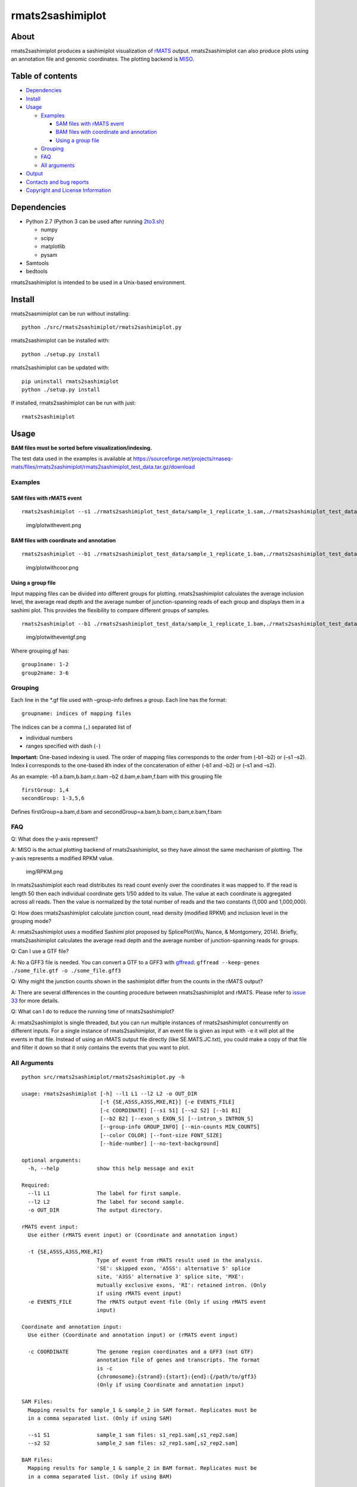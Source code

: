 rmats2sashimiplot
=================

|Latest Release| |Total Bioconda Installs| |PyPI Installs|

About
-----

rmats2sashimiplot produces a sashimiplot visualization of
`rMATS <https://github.com/Xinglab/rmats-turbo>`__ output.
rmats2sashimiplot can also produce plots using an annotation file and
genomic coordinates. The plotting backend is
`MISO <https://miso.readthedocs.io>`__.

Table of contents
-----------------

-  `Dependencies <#dependencies>`__
-  `Install <#install>`__
-  `Usage <#usage>`__

   -  `Examples <#examples>`__

      -  `SAM files with rMATS event <#sam-files-with-rmats-event>`__
      -  `BAM files with coordinate and
         annotation <#bam-files-with-coordinate-and-annotation>`__
      -  `Using a group file <#using-a-group-file>`__

   -  `Grouping <#grouping>`__
   -  `FAQ <#faq>`__
   -  `All arguments <#all-arguments>`__

-  `Output <#output>`__
-  `Contacts and bug reports <#contacts-and-bug-reports>`__
-  `Copyright and License
   Information <#copyright-and-license-information>`__

Dependencies
------------

-  Python 2.7 (Python 3 can be used after running `2to3.sh <2to3.sh>`__)

   -  numpy
   -  scipy
   -  matplotlib
   -  pysam

-  Samtools
-  bedtools

rmats2sashimiplot is intended to be used in a Unix-based environment.

Install
-------

rmats2sasmimiplot can be run without installing:

::

   python ./src/rmats2sashimiplot/rmats2sashimiplot.py

rmats2sashimiplot can be installed with:

::

   python ./setup.py install

rmats2sashimiplot can be updated with:

::

   pip uninstall rmats2sashimiplot
   python ./setup.py install

If installed, rmats2sashimiplot can be run with just:

::

   rmats2sashimiplot

Usage
-----

**BAM files must be sorted before visualization/indexing.**

The test data used in the examples is available at
https://sourceforge.net/projects/rnaseq-mats/files/rmats2sashimiplot/rmats2sashimiplot_test_data.tar.gz/download

Examples
~~~~~~~~

SAM files with rMATS event
^^^^^^^^^^^^^^^^^^^^^^^^^^

::

   rmats2sashimiplot --s1 ./rmats2sashimiplot_test_data/sample_1_replicate_1.sam,./rmats2sashimiplot_test_data/sample_1_replicate_2.sam,./rmats2sashimiplot_test_data/sample_1_replicate_3.sam --s2 ./rmats2sashimiplot_test_data/sample_2_replicate_1.sam,./rmats2sashimiplot_test_data/sample_2_replicate_2.sam,./rmats2sashimiplot_test_data/sample_2_replicate_3.sam -t SE -e ./rmats2sashimiplot_test_data/SE.MATS.JC.txt --l1 SampleOne --l2 SampleTwo --exon_s 1 --intron_s 5 -o test_events_output

.. figure:: img/plotwithevent.png
   :alt: img/plotwithevent.png

   img/plotwithevent.png

BAM files with coordinate and annotation
^^^^^^^^^^^^^^^^^^^^^^^^^^^^^^^^^^^^^^^^

::

   rmats2sashimiplot --b1 ./rmats2sashimiplot_test_data/sample_1_replicate_1.bam,./rmats2sashimiplot_test_data/sample_1_replicate_2.bam,./rmats2sashimiplot_test_data/sample_1_replicate_3.bam --b2 ./rmats2sashimiplot_test_data/sample_2_replicate_1.bam,./rmats2sashimiplot_test_data/sample_2_replicate_2.bam,./rmats2sashimiplot_test_data/sample_2_replicate_3.bam -c chr16:+:9000:25000:./rmats2sashimiplot_test_data/annotation.gff3 --l1 SampleOne --l2 SampleTwo --exon_s 1 --intron_s 5 -o test_coordinate_output

.. figure:: img/plotwithcoor.png
   :alt: img/plotwithcoor.png

   img/plotwithcoor.png

Using a group file
^^^^^^^^^^^^^^^^^^

Input mapping files can be divided into different groups for plotting.
rmats2sashimiplot calculates the average inclusion level, the average
read depth and the average number of junction-spanning reads of each
group and displays them in a sashimi plot. This provides the flexibility
to compare different groups of samples.

::

   rmats2sashimiplot --b1 ./rmats2sashimiplot_test_data/sample_1_replicate_1.bam,./rmats2sashimiplot_test_data/sample_1_replicate_2.bam,./rmats2sashimiplot_test_data/sample_1_replicate_3.bam --b2 ./rmats2sashimiplot_test_data/sample_2_replicate_1.bam,./rmats2sashimiplot_test_data/sample_2_replicate_2.bam,./rmats2sashimiplot_test_data/sample_2_replicate_3.bam -t SE -e ./rmats2sashimiplot_test_data/SE.MATS.JC.txt --l1 SampleOne --l2 SampleTwo --exon_s 1 --intron_s 5 -o test_grouped_output --group-info grouping.gf

.. figure:: img/plotwitheventgf.png
   :alt: img/plotwitheventgf.png

   img/plotwitheventgf.png

Where grouping.gf has:

::

   group1name: 1-2
   group2name: 3-6

Grouping
~~~~~~~~

Each line in the \*.gf file used with –group-info defines a group. Each
line has the format:

::

   groupname: indices of mapping files

The indices can be a comma (``,``) separated list of

-  individual numbers
-  ranges specified with dash (``-``)

**Important:** One-based indexing is used. The order of mapping files
corresponds to the order from (–b1 –b2) or (–s1 –s2). Index **i**
corresponds to the one-based **i**\ th index of the concatenation of
either (–b1 and –b2) or (–s1 and –s2).

As an example: –b1 a.bam,b.bam,c.bam –b2 d.bam,e.bam,f.bam with this
grouping file

::

   firstGroup: 1,4
   secondGroup: 1-3,5,6

Defines firstGroup=a.bam,d.bam and
secondGroup=a.bam,b.bam,c.bam,e.bam,f.bam

FAQ
~~~

Q: What does the y-axis represent?

A: MISO is the actual plotting backend of rmats2sashimiplot, so they
have almost the same mechanism of plotting. The y-axis represents a
modified RPKM value.

.. figure:: img/RPKM.png
   :alt: img/RPKM.png

   img/RPKM.png

In rmats2sashimiplot each read distributes its read count evenly over
the coordinates it was mapped to. If the read is length 50 then each
individual coordinate gets 1/50 added to its value. The value at each
coordinate is aggregated across all reads. Then the value is normalized
by the total number of reads and the two constants (1,000 and
1,000,000).

Q: How does rmats2sashimiplot calculate junction count, read density
(modified RPKM) and inclusion level in the grouping mode?

A: rmats2sashimiplot uses a modified Sashimi plot proposed by
SplicePlot(Wu, Nance, & Montgomery, 2014). Briefly, rmats2sashimiplot
calculates the average read depth and the average number of
junction-spanning reads for groups.

Q: Can I use a GTF file?

A: No a GFF3 file is needed. You can convert a GTF to a GFF3 with
`gffread <https://github.com/gpertea/gffread>`__:
``gffread --keep-genes ./some_file.gtf -o ./some_file.gff3``

Q: Why might the junction counts shown in the sashimiplot differ from
the counts in the rMATS output?

A: There are several differences in the counting procedure between
rmats2sashimiplot and rMATS. Please refer to `issue
33 <https://github.com/Xinglab/rmats2sashimiplot/issues/33>`__ for more
details.

Q: What can I do to reduce the running time of rmats2sashimiplot?

A: rmats2sashimiplot is single threaded, but you can run multiple
instances of rmats2sashimiplot concurrently on different inputs. For a
single instance of rmats2sashimiplot, if an event file is given as input
with ``-e`` it will plot all the events in that file. Instead of using
an rMATS output file directly (like SE.MATS.JC.txt), you could make a
copy of that file and filter it down so that it only contains the events
that you want to plot.

All Arguments
~~~~~~~~~~~~~

::

   python src/rmats2sashimiplot/rmats2sashimiplot.py -h

   usage: rmats2sashimiplot [-h] --l1 L1 --l2 L2 -o OUT_DIR
                            [-t {SE,A5SS,A3SS,MXE,RI}] [-e EVENTS_FILE]
                            [-c COORDINATE] [--s1 S1] [--s2 S2] [--b1 B1]
                            [--b2 B2] [--exon_s EXON_S] [--intron_s INTRON_S]
                            [--group-info GROUP_INFO] [--min-counts MIN_COUNTS]
                            [--color COLOR] [--font-size FONT_SIZE]
                            [--hide-number] [--no-text-background]

   optional arguments:
     -h, --help            show this help message and exit

   Required:
     --l1 L1               The label for first sample.
     --l2 L2               The label for second sample.
     -o OUT_DIR            The output directory.

   rMATS event input:
     Use either (rMATS event input) or (Coordinate and annotation input)

     -t {SE,A5SS,A3SS,MXE,RI}
                           Type of event from rMATS result used in the analysis.
                           'SE': skipped exon, 'A5SS': alternative 5' splice
                           site, 'A3SS' alternative 3' splice site, 'MXE':
                           mutually exclusive exons, 'RI': retained intron. (Only
                           if using rMATS event input)
     -e EVENTS_FILE        The rMATS output event file (Only if using rMATS event
                           input)

   Coordinate and annotation input:
     Use either (Coordinate and annotation input) or (rMATS event input)

     -c COORDINATE         The genome region coordinates and a GFF3 (not GTF)
                           annotation file of genes and transcripts. The format
                           is -c
                           {chromosome}:{strand}:{start}:{end}:{/path/to/gff3}
                           (Only if using Coordinate and annotation input)

   SAM Files:
     Mapping results for sample_1 & sample_2 in SAM format. Replicates must be
     in a comma separated list. (Only if using SAM)

     --s1 S1               sample_1 sam files: s1_rep1.sam[,s1_rep2.sam]
     --s2 S2               sample_2 sam files: s2_rep1.sam[,s2_rep2.sam]

   BAM Files:
     Mapping results for sample_1 & sample_2 in BAM format. Replicates must be
     in a comma separated list. (Only if using BAM)

     --b1 B1               sample_1 bam files: s1_rep1.bam[,s1_rep2.bam]
     --b2 B2               sample_2 bam files: s2_rep1.bam[,s2_rep2.bam]

   Optional:
     --exon_s EXON_S       How much to scale down exons. Default: 1
     --intron_s INTRON_S   How much to scale down introns. For example,
                           --intron_s 5 results in an intron with real length of
                           100 being plotted as 100/5 = 20. Default: 1
     --group-info GROUP_INFO
                           The path to a *.gf file which groups the replicates.
                           One sashimi plot will be generated for each group
                           instead of the default behavior of one plot per
                           replicate
     --min-counts MIN_COUNTS
                           Individual junctions with read count below --min-
                           counts will be omitted from the plot. Default: 0
     --color COLOR         Specify a list of colors with one color per plot.
                           Without grouping there is one plot per replicate. With
                           grouping there is one plot per group: --color
                           '#CC0011[,#FF8800]'
     --font-size FONT_SIZE
                           Set the font size. Default: 8
     --hide-number         Do not display the read count on the junctions
     --no-text-background  Do not put a white box behind the junction read count

Output
------

All output is written to the directory specified by ``-o``. Under that
directory:

-  ``Sashimi_index/``: contains intermediate files used to create the
   plot
-  ``Sashimi_index_{Gene}_{event_id}/``: like ``Sashimi_index/`` but one
   directory for each rMATS event plotted
-  ``Sashimi_plot/``: contains the generated sashimi plots in .pdf
   format

Contacts and bug reports
------------------------

Yi Xing yxing@ucla.edu

Zhijie Xie shiehshiehzhijie@gmail.com

If you found a bug or mistake in this project, we would like to know
about it. Before you send us the bug report though, please check the
following:

1. Are you using the latest version? The bug you found may already have
   been fixed.
2. Check that your input is in the correct format and you have selected
   the correct options.
3. Please reduce your input to the smallest possible size that still
   produces the bug; we will need your input data to reproduce the
   problem, and the smaller you can make it, the easier it will be.

Copyright and License Information
---------------------------------

Copyright (C) 2015 University of California, Los Angeles (UCLA) Zhijie
Xie, Yu-Ting Tseng, Yi Xing

Zhijie Xie, Yu-Ting Tseng, Yi Xing

This program is free software: you can redistribute it and/or modify it
under the terms of the GNU General Public License as published by the
Free Software Foundation, either version 3 of the License, or (at your
option) any later version.

This program is distributed in the hope that it will be useful, but
WITHOUT ANY WARRANTY; without even the implied warranty of
MERCHANTABILITY or FITNESS FOR A PARTICULAR PURPOSE. See the GNU General
Public License for more details.

You should have received a copy of the GNU General Public License along
with this program. If not, see http://www.gnu.org/licenses/.

.. |Latest Release| image:: https://img.shields.io/github/release/Xinglab/rmats2sashimiplot.svg?label=Latest%20Release
   :target: https://github.com/Xinglab/rmats2sashimiplot/releases/latest
.. |Total Bioconda Installs| image:: https://img.shields.io/conda/dn/bioconda/rmats2sashimiplot.svg?label=Total%20Bioconda%20Installs
   :target: https://anaconda.org/bioconda/rmats2sashimiplot
.. |PyPI Installs| image:: https://img.shields.io/pypi/dm/rmats2sashimiplot.svg?label=PyPI%20Installs
   :target: https://pypi.org/project/rmats2sashimiplot/
